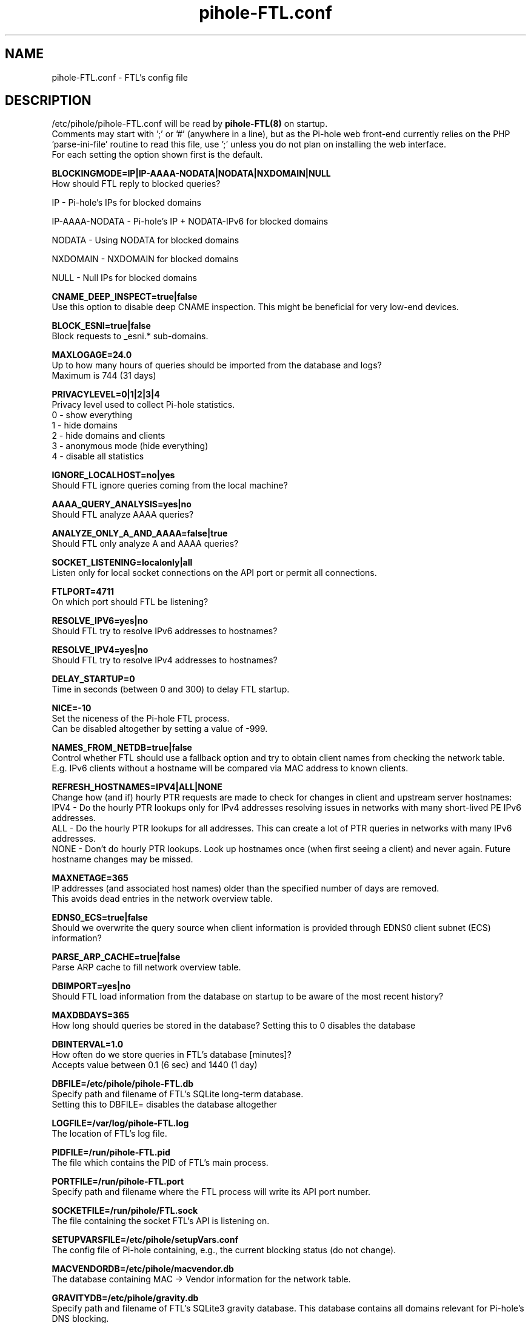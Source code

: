 .TH "pihole-FTL.conf" "5" "pihole-FTL.conf" "pihole-FTL.conf" "November 2020"
.SH "NAME"

pihole-FTL.conf - FTL's config file
.br
.SH "DESCRIPTION"

/etc/pihole/pihole-FTL.conf will be read by \fBpihole-FTL(8)\fR on startup.
.br
Comments may start with ';' or '#' (anywhere in a line), but as the Pi-hole web front-end currently relies on the PHP 'parse-ini-file' routine to read this file, use ';' unless you do not plan on installing the web interface.
.br
For each setting the option shown first is the default.
.br

\fBBLOCKINGMODE=IP|IP-AAAA-NODATA|NODATA|NXDOMAIN|NULL\fR
.br
    How should FTL reply to blocked queries?

    IP             - Pi-hole's IPs for blocked domains

    IP-AAAA-NODATA - Pi-hole's IP + NODATA-IPv6 for blocked domains

    NODATA         - Using NODATA for blocked domains

    NXDOMAIN       - NXDOMAIN for blocked domains

    NULL           - Null IPs for blocked domains
.br

\fBCNAME_DEEP_INSPECT=true|false\fR
.br
    Use this option to disable deep CNAME inspection. This might be beneficial for very low-end devices.
.br

\fBBLOCK_ESNI=true|false\fR
.br
    Block requests to _esni.* sub-domains.
.br

\fBMAXLOGAGE=24.0\fR
.br
    Up to how many hours of queries should be imported from the database and logs?
.br
    Maximum is 744 (31 days)
.br

\fBPRIVACYLEVEL=0|1|2|3|4\fR
.br
    Privacy level used to collect Pi-hole statistics.
.br
    0 - show everything
.br
    1 - hide domains
.br
    2 - hide domains and clients
.br
    3 - anonymous mode (hide everything)
.br
    4 - disable all statistics
.br

\fBIGNORE_LOCALHOST=no|yes\fR
.br
    Should FTL ignore queries coming from the local machine?
.br

\fBAAAA_QUERY_ANALYSIS=yes|no\fR
.br
    Should FTL analyze AAAA queries?
.br

\fBANALYZE_ONLY_A_AND_AAAA=false|true\fR
.br
    Should FTL only analyze A and AAAA queries?
.br

\fBSOCKET_LISTENING=localonly|all\fR
.br
    Listen only for local socket connections on the API port or permit all connections.
.br

\fBFTLPORT=4711\fR
.br
    On which port should FTL be listening?
.br

\fBRESOLVE_IPV6=yes|no\fR
.br
    Should FTL try to resolve IPv6 addresses to hostnames?
.br

\fBRESOLVE_IPV4=yes|no\fR
.br
    Should FTL try to resolve IPv4 addresses to hostnames?
.br

\fBDELAY_STARTUP=0\fR
.br
    Time in seconds (between 0 and 300) to delay FTL startup.
.br

\fBNICE=-10\fR
.br
    Set the niceness of the Pi-hole FTL process.
.br
    Can be disabled altogether by setting a value of -999.
.br

\fBNAMES_FROM_NETDB=true|false\fR
.br
    Control whether FTL should use a fallback option and try to obtain client names from checking the network table.
.br
    E.g. IPv6 clients without a hostname will be compared via MAC address to known clients.
.br

\fB\fBREFRESH_HOSTNAMES=IPV4|ALL|NONE\fR
.br
    Change how (and if) hourly PTR requests are made to check for changes in client and upstream server hostnames:
.br
    IPV4 - Do the hourly PTR lookups only for IPv4 addresses resolving issues in networks with many short-lived PE IPv6 addresses.
.br
    ALL  - Do the hourly PTR lookups for all addresses. This can create a lot of PTR queries in networks with many IPv6 addresses.
.br
    NONE - Don't do hourly PTR lookups. Look up hostnames once (when first seeing a client) and never again. Future hostname changes may be missed.
.br

\fBMAXNETAGE=365\fR
.br
    IP addresses (and associated host names) older than the specified number of days are removed.
.br
    This avoids dead entries in the network overview table.
.br

\fBEDNS0_ECS=true|false\fR
.br
    Should we overwrite the query source when client information is provided through EDNS0 client subnet (ECS) information?
.br

\fBPARSE_ARP_CACHE=true|false\fR
.br
    Parse ARP cache to fill network overview table.
.br

\fBDBIMPORT=yes|no\fR
.br
    Should FTL load information from the database on startup to be aware of the most recent history?
.br

\fBMAXDBDAYS=365\fR
.br
    How long should queries be stored in the database? Setting this to 0 disables the database
.br

\fBDBINTERVAL=1.0\fR
.br
    How often do we store queries in FTL's database [minutes]?
.br
    Accepts value between 0.1 (6 sec) and 1440 (1 day)
.br

\fBDBFILE=/etc/pihole/pihole-FTL.db\fR
.br
    Specify path and filename of FTL's SQLite long-term database.
.br
    Setting this to DBFILE= disables the database altogether
.br

\fBLOGFILE=/var/log/pihole-FTL.log\fR
.br
    The location of FTL's log file.
.br

\fBPIDFILE=/run/pihole-FTL.pid\fR
.br
    The file which contains the PID of FTL's main process.
.br

\fBPORTFILE=/run/pihole-FTL.port\fR
.br
    Specify path and filename where the FTL process will write its API port number.
.br

\fBSOCKETFILE=/run/pihole/FTL.sock\fR
.br
    The file containing the socket FTL's API is listening on.
.br

\fBSETUPVARSFILE=/etc/pihole/setupVars.conf\fR
.br
    The config file of Pi-hole containing, e.g., the current blocking status (do not change).
.br

\fBMACVENDORDB=/etc/pihole/macvendor.db\fR
.br
    The database containing MAC -> Vendor information for the network table.
.br

\fBGRAVITYDB=/etc/pihole/gravity.db\fR
.br
    Specify path and filename of FTL's SQLite3 gravity database. This database contains all domains relevant for Pi-hole's DNS blocking.
.br

\fBDEBUG_ALL=false|true\fR
.br
    Enable all debug flags. If this is set to true, all other debug config options are ignored.
.br

\fBDEBUG_DATABASE=false|true\fR
.br
    Print debugging information about database actions such as SQL statements and performance.
.br

\fBDEBUG_NETWORKING=false|true\fR
.br
    Prints a list of the detected network interfaces on the startup of FTL.
.br

\fBDEBUG_LOCKS=false|true\fR
.br
    Print information about shared memory locks.
.br
    Messages will be generated when waiting, obtaining, and releasing a lock.
.br

\fBDEBUG_QUERIES=false|true\fR
.br
    Print extensive DNS query information (domains, types, replies, etc.).
.br

\fBDEBUG_FLAGS=false|true\fR
.br
    Print flags of queries received by the DNS hooks.
.br
    Only effective when \fBDEBUG_QUERIES\fR is enabled as well.

\fBDEBUG_SHMEM=false|true\fR
.br
    Print information about shared memory buffers.
.br
    Messages are either about creating or enlarging shmem objects or string injections.
.br

\fBDEBUG_GC=false|true\fR
.br
    Print information about garbage collection (GC):
.br
    What is to be removed, how many have been removed and how long did GC take.
.br

\fBDEBUG_ARP=false|true\fR
.br
    Print information about ARP table processing:
.br
    How long did parsing take, whether read MAC addresses are valid, and if the macvendor.db file exists.
.br

\fBDEBUG_REGEX=false|true\fR
.br
    Controls if FTL should print extended details about regex matching.
.br

\fBDEBUG_API=false|true\fR
.br
    Print extra debugging information during telnet API calls.
.br
    Currently only used to send extra information when getting all queries.
.br

\fBDEBUG_OVERTIME=false|true\fR
.br
    Print information about overTime memory operations, such as initializing or moving overTime slots.
.br

\fBDEBUG_EXTBLOCKED=false|true\fR
.br
    Print information about why FTL decided that certain queries were recognized as being externally blocked.
.br

\fBDEBUG_CAPS=false|true\fR
.br
    Print information about POSIX capabilities granted to the FTL process.
.br
    The current capabilities are printed on receipt of SIGHUP i.e. after executing `killall -HUP pihole-FTL`.
.br

\fBDEBUG_DNSMASQ_LINES=false|true\fR
.br
    Print file and line causing a dnsmasq event into FTL's log files.
.br
    This is handy to implement additional hooks missing from FTL.
.br

\fBDEBUG_VECTORS=false|true\fR
.br
    FTL uses dynamically allocated vectors for various tasks.
.br
    This config option enables extensive debugging information such as information about allocation, referencing, deletion, and appending.
.br

\fBDEBUG_RESOLVER=false|true\fR
.br
    Extensive information about hostname resolution like which DNS servers are used in the first and second hostname resolving tries.
.br

.SH "SEE ALSO"

\fBpihole\fR(8), \fBpihole-FTL\fR(8)
.br
.SH "COLOPHON"

Pi-hole : The Faster-Than-Light (FTL) Engine is a lightweight, purpose-built daemon used to provide statistics needed for the Pi-hole Web Interface, and its API can be easily integrated into your own projects. Although it is an optional component of the Pi-hole ecosystem, it will be installed by default to provide statistics. As the name implies, FTL does its work \fIvery quickly\fR!
.br

Get sucked into the latest news and community activity by entering Pi-hole's orbit. Information about Pi-hole, and the latest version of the software can be found at https://pi-hole.net
.br
